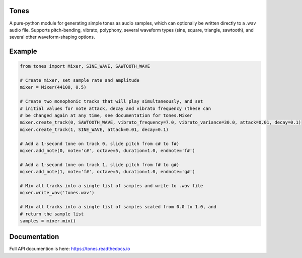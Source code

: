 Tones
=====

A pure-python module for generating simple tones as audio samples, which can
optionally be written directly to a .wav audio file. Supports pitch-bending,
vibrato, polyphony, several waveform types (sine, square, triangle,
sawtooth), and several other waveform-shaping options.

Example
=======

.. code:: python

   from tones import Mixer, SINE_WAVE, SAWTOOTH_WAVE

   # Create mixer, set sample rate and amplitude
   mixer = Mixer(44100, 0.5)

   # Create two monophonic tracks that will play simultaneously, and set
   # initial values for note attack, decay and vibrato frequency (these can
   # be changed again at any time, see documentation for tones.Mixer
   mixer.create_track(0, SAWTOOTH_WAVE, vibrato_frequency=7.0, vibrato_variance=30.0, attack=0.01, decay=0.1)
   mixer.create_track(1, SINE_WAVE, attack=0.01, decay=0.1)

   # Add a 1-second tone on track 0, slide pitch from c# to f#)
   mixer.add_note(0, note='c#', octave=5, duration=1.0, endnote='f#')

   # Add a 1-second tone on track 1, slide pitch from f# to g#)
   mixer.add_note(1, note='f#', octave=5, duration=1.0, endnote='g#')

   # Mix all tracks into a single list of samples and write to .wav file
   mixer.write_wav('tones.wav')
    
   # Mix all tracks into a single list of samples scaled from 0.0 to 1.0, and
   # return the sample list
   samples = mixer.mix()

Documentation
=============

Full API documention is here: `<https://tones.readthedocs.io>`_
